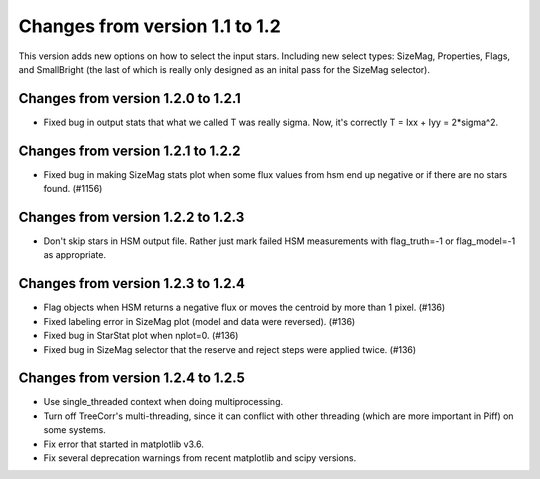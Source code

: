 Changes from version 1.1 to 1.2
===============================

This version adds new options on how to select the input stars.
Including new select types: SizeMag, Properties, Flags, and
SmallBright (the last of which is really only designed as an
inital pass for the SizeMag selector).

Changes from version 1.2.0 to 1.2.1
-----------------------------------

- Fixed bug in output stats that what we called T was really sigma.  Now, it's correctly
  T = Ixx + Iyy = 2*sigma^2.

Changes from version 1.2.1 to 1.2.2
-----------------------------------

- Fixed bug in making SizeMag stats plot when some flux values from hsm end up
  negative or if there are no stars found. (#1156)

Changes from version 1.2.2 to 1.2.3
-----------------------------------

- Don't skip stars in HSM output file.  Rather just mark failed HSM measurements with
  flag_truth=-1 or flag_model=-1 as appropriate.

Changes from version 1.2.3 to 1.2.4
-----------------------------------

- Flag objects when HSM returns a negative flux or moves the centroid by more than 1 pixel. (#136)
- Fixed labeling error in SizeMag plot (model and data were reversed). (#136)
- Fixed bug in StarStat plot when nplot=0. (#136)
- Fixed bug in SizeMag selector that the reserve and reject steps were applied twice. (#136)

Changes from version 1.2.4 to 1.2.5
-----------------------------------

- Use single_threaded context when doing multiprocessing.
- Turn off TreeCorr's multi-threading, since it can conflict with other threading
  (which are more important in Piff) on some systems.
- Fix error that started in matplotlib v3.6.
- Fix several deprecation warnings from recent matplotlib and scipy versions.
